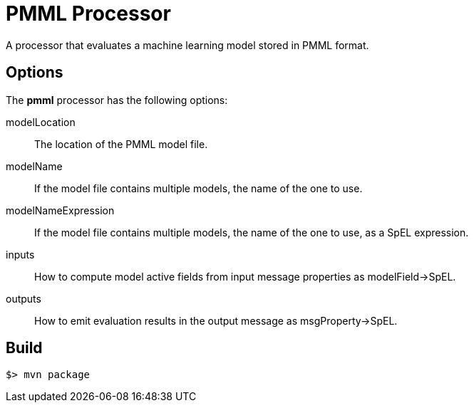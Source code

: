 //tag::ref-doc[]
= PMML Processor

A processor that evaluates a machine learning model stored in PMML format.

== Options

The **$$pmml$$** $$processor$$ has the following options:

$$modelLocation$$:: The location of the PMML model file.
$$modelName$$:: If the model file contains multiple models, the name of the one to use.
$$modelNameExpression$$:: If the model file contains multiple models, the name of the one to use, as a SpEL expression.
$$inputs$$:: How to compute model active fields from input message properties as modelField->SpEL.
$$outputs$$:: How to emit evaluation results in the output message as msgProperty->SpEL.

//end::ref-doc[]
== Build

```
$> mvn package
```
